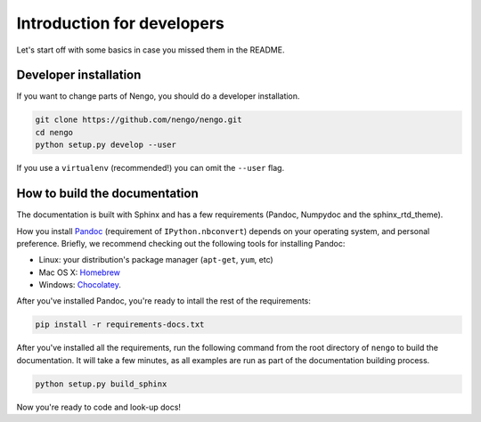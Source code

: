 ***************************
Introduction for developers
***************************

Let's start off with some basics
in case you missed them in the README.

Developer installation
======================

If you want to change parts of Nengo,
you should do a developer installation.

.. code-block:: bash

   git clone https://github.com/nengo/nengo.git
   cd nengo
   python setup.py develop --user

If you use a ``virtualenv`` (recommended!)
you can omit the ``--user`` flag.

How to build the documentation
==============================

The documentation is built with Sphinx and has a few requirements
(Pandoc, Numpydoc and the sphinx_rtd_theme).

How you install `Pandoc <http://johnmacfarlane.net/pandoc/installing.html>`_
(requirement of ``IPython.nbconvert``) depends on your operating system,
and personal preference. Briefly, we recommend checking out the following
tools for installing Pandoc:

- Linux: your distribution's package manager (``apt-get``, ``yum``, etc)
- Mac OS X: `Homebrew <http://brew.sh/>`_
- Windows: `Chocolatey <https://chocolatey.org/>`_.

After you've installed Pandoc, you're ready to intall the rest of the
requirements:

.. code-block:: bash

   pip install -r requirements-docs.txt

After you've installed all the requirements,
run the following command from the root directory of ``nengo``
to build the documentation.
It will take a few minutes, as all examples are run
as part of the documentation building process.

.. code-block:: bash

   python setup.py build_sphinx

Now you're ready to code and look-up docs!
